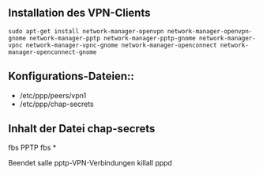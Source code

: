 ** Installation des VPN-Clients

#+BEGIN_SRC
sudo apt-get install network-manager-openvpn network-manager-openvpn-gnome network-manager-pptp network-manager-pptp-gnome network-manager-vpnc network-manager-vpnc-gnome network-manager-openconnect network-manager-openconnect-gnome
#+END_SRC

** Konfigurations-Dateien::
- /etc/ppp/peers/vpn1
- /etc/ppp/chap-secrets 
#+END_SRC

** Inhalt der Datei chap-secrets

#+BEGIN_SRC
# Secrets for authentication using CHAP
# client        server  secret                  IP addresses
fbs       PPTP  fbs     *

Beendet salle pptp-VPN-Verbindungen
killall pppd